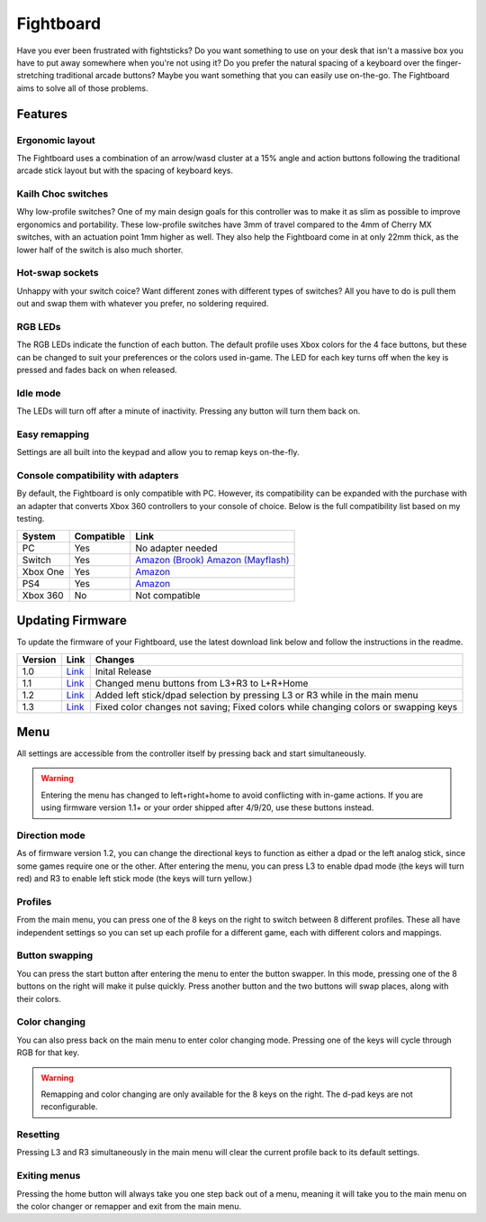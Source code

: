 Fightboard
===========
.. image:: https://cdn.shopify.com/s/files/1/0093/7295/8767/products/IMG_0934_1024x1024@2x.jpg?v=1583586229

Have you ever been frustrated with fightsticks? Do you want something to use on your desk that isn't a massive box you have to put away somewhere when you're not using it? Do you prefer the natural spacing of a keyboard over the finger-stretching traditional arcade buttons? Maybe you want something that you can easily use on-the-go. The Fightboard aims to solve all of those problems.

Features
********

Ergonomic layout
----------------
.. image:: https://thnikk.moe/img/fbLayout.png

The Fightboard uses a combination of an arrow/wasd cluster at a 15% angle and action buttons following the traditional arcade stick layout but with the spacing of keyboard keys.

Kailh Choc switches
-------------------
.. image:: https://thnikk.moe/img/kailhLP.jpg

Why low-profile switches? One of my main design goals for this controller was to make it as slim as possible to improve ergonomics and portability. These low-profile switches have 3mm of travel compared to the 4mm of Cherry MX switches, with an actuation point 1mm higher as well. They also help the Fightboard come in at only 22mm thick, as the lower half of the switch is also much shorter.

Hot-swap sockets
----------------
.. image:: https://thnikk.moe/img/kailhHS.png

Unhappy with your switch coice? Want different zones with different types of switches? All you have to do is pull them out and swap them with whatever you prefer, no soldering required.

RGB LEDs
--------
The RGB LEDs indicate the function of each button. The default profile uses Xbox colors for the 4 face buttons, but these can be changed to suit your preferences or the colors used in-game. The LED for each key turns off when the key is pressed and fades back on when released.

Idle mode
---------
The LEDs will turn off after a minute of inactivity. Pressing any button will turn them back on.

Easy remapping
--------------
Settings are all built into the keypad and allow you to remap keys on-the-fly.

Console compatibility with adapters
-----------------------------------

By default, the Fightboard is only compatible with PC. However, its compatibility can be expanded with the purchase with an adapter that converts Xbox 360 controllers to your console of choice. Below is the full compatibility list based on my testing.

==============  ==========  =======
System          Compatible  Link
==============  ==========  =======
PC              Yes         No adapter needed
Switch          Yes         `Amazon (Brook) <https://www.amazon.com/Brook-Wingman-Support-Controller-Converter/dp/B08L7JQL4P>`_
                            `Amazon (Mayflash) <https://www.amazon.com/Mayflash-Magic-NS-Wireless-Controller-Nintendo/dp/B079B5KHWQ>`_
Xbox One        Yes         `Amazon <https://www.amazon.com/Brook-Wingman-Support-Controller-Converter/dp/B08H1SYGWV>`_
PS4             Yes         `Amazon <https://www.amazon.com/Brook-Wingman-Support-Controller-Converter/dp/B08B82M9TG>`_
Xbox 360        No          Not compatible
==============  ==========  =======

Updating Firmware
*****************

To update the firmware of your Fightboard, use the latest download link below and follow the instructions in the readme.

======= ===================================================== ======================================================
Version Link                                                  Changes
======= ===================================================== ======================================================
1.0     `Link <https://thnikk.moe/files/FBUpdater.zip>`_      Inital Release
1.1     `Link <https://thnikk.moe/files/FBUpdater_1.1.zip>`_  Changed menu buttons from L3+R3 to L+R+Home
1.2     `Link <https://thnikk.moe/files/FBUpdater_1.2.zip>`_  Added left stick/dpad selection by pressing L3 or R3 while in the main menu
1.3     `Link <https://thnikk.moe/files/FBUpdater_1.3.zip>`_  Fixed color changes not saving; Fixed colors while changing colors or swapping keys
======= ===================================================== ======================================================

Menu
****
All settings are accessible from the controller itself by pressing back and start simultaneously.

.. warning::
    Entering the menu has changed to left+right+home to avoid conflicting with in-game actions. If you are using firmware version 1.1+ or your order shipped after 4/9/20, use these buttons instead.

.. raw:: html

    <div>
        <video width="100%" controls>
            <source src="https://thnikk.moe/files/videos/menuOpen.mp4" type="video/mp4">
            Your browser does not support the video tag.
        </video>
    </div>


Direction mode
--------------
As of firmware version 1.2, you can change the directional keys to function as either a dpad or the left analog stick, since some games require one or the other. After entering the menu, you can press L3 to enable dpad mode (the keys will turn red) and R3 to enable left stick mode (the keys will turn yellow.)

Profiles
--------
From the main menu, you can press one of the 8 keys on the right to switch between 8 different profiles. These all have independent settings so you can set up each profile for a different game, each with different colors and mappings.

Button swapping
---------
You can press the start button after entering the menu to enter the button swapper. In this mode, pressing one of the 8 buttons on the right will make it pulse quickly. Press another button and the two buttons will swap places, along with their colors.

.. raw:: html

    <div>
        <video width="100%" controls>
            <source src="https://thnikk.moe/files/videos/remap.mp4" type="video/mp4">
            Your browser does not support the video tag.
        </video>
    </div>



Color changing
--------------
You can also press back on the main menu to enter color changing mode. Pressing one of the keys will cycle through RGB for that key.

.. raw:: html

    <div>
        <video width="100%" controls>
            <source src="https://thnikk.moe/files/videos/color.mp4" type="video/mp4">
            Your browser does not support the video tag.
        </video>
    </div>


.. warning::
    Remapping and color changing are only available for the 8 keys on the right. The d-pad keys are not reconfigurable.

Resetting
---------
Pressing L3 and R3 simultaneously in the main menu will clear the current profile back to its default settings.

.. raw:: html

    <div>
        <video width="100%" controls>
            <source src="https://thnikk.moe/files/videos/reset.mp4" type="video/mp4">
            Your browser does not support the video tag.
        </video>
    </div>



Exiting menus
-------------
Pressing the home button will always take you one step back out of a menu, meaning it will take you to the main menu on the color changer or remapper and exit from the main menu.

.. raw:: html

    <div>
        <video width="100%" controls>
            <source src="https://thnikk.moe/files/videos/menuClose.mp4" type="video/mp4">
            Your browser does not support the video tag.
        </video>
    </div>


